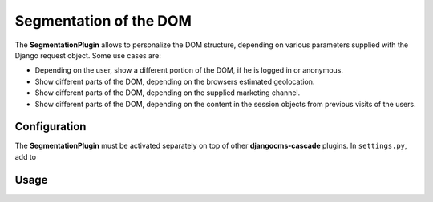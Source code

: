 .. segmentation:

=======================
Segmentation of the DOM
=======================

The **SegmentationPlugin** allows to personalize the DOM structure, depending on various parameters
supplied with the Django request object. Some use cases are:

* Depending on the user, show a different portion of the DOM, if he is logged in or anonymous.
* Show different parts of the DOM, depending on the browsers estimated geolocation.
* Show different parts of the DOM, depending on the supplied marketing channel.
* Show different parts of the DOM, depending on the content in the session objects from previous
  visits of the users.


Configuration
=============

The **SegmentationPlugin** must be activated separately on top of other **djangocms-cascade**
plugins. In ``settings.py``, add to

.. code-block: python

	INSTALLED_APPS = (
	    ...
	    'cmsplugin_cascade',
	    'cmsplugin_cascade.segmentation',
	    ...
	)


Usage
=====

